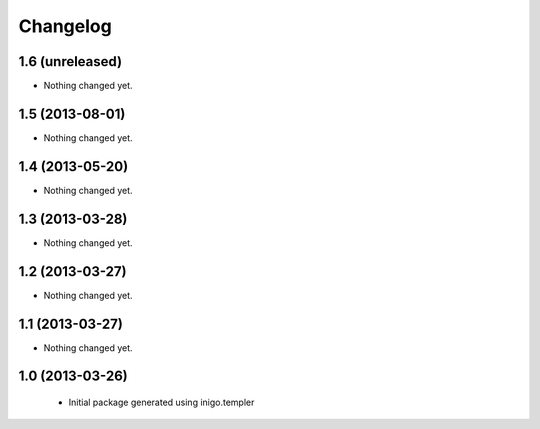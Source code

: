 Changelog
=========

1.6 (unreleased)
----------------

- Nothing changed yet.


1.5 (2013-08-01)
----------------

- Nothing changed yet.


1.4 (2013-05-20)
----------------

- Nothing changed yet.


1.3 (2013-03-28)
----------------

- Nothing changed yet.


1.2 (2013-03-27)
----------------

- Nothing changed yet.


1.1 (2013-03-27)
----------------

- Nothing changed yet.


1.0 (2013-03-26)
----------------

 - Initial package generated using inigo.templer
